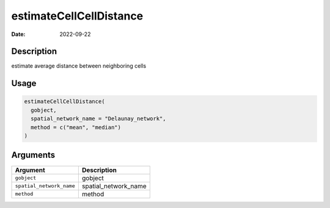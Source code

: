 ========================
estimateCellCellDistance
========================

:Date: 2022-09-22

Description
===========

estimate average distance between neighboring cells

Usage
=====

.. code:: r

   estimateCellCellDistance(
     gobject,
     spatial_network_name = "Delaunay_network",
     method = c("mean", "median")
   )

Arguments
=========

======================== ====================
Argument                 Description
======================== ====================
``gobject``              gobject
``spatial_network_name`` spatial_network_name
``method``               method
======================== ====================

